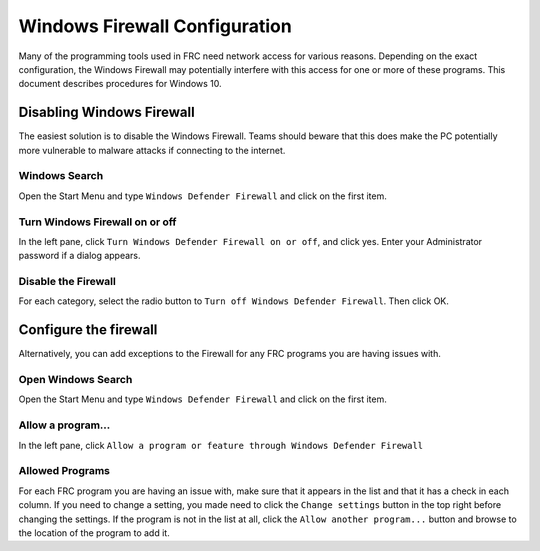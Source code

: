 Windows Firewall Configuration
==============================

Many of the programming tools used in FRC need network access for various reasons. Depending on the exact configuration, the Windows Firewall may potentially interfere with this access for one or more of these programs. This document describes procedures for Windows 10.

Disabling Windows Firewall
--------------------------

The easiest solution is to disable the Windows Firewall. Teams should beware that this does make the PC potentially more vulnerable to malware attacks if connecting to the internet.

Windows Search
^^^^^^^^^^^^^^

.. image:: images/windows-firewall-configuration-1.png

Open the Start Menu and type ``Windows Defender Firewall`` and click on the first item.


Turn Windows Firewall on or off
^^^^^^^^^^^^^^^^^^^^^^^^^^^^^^^

.. image:: images/windows-firewall-configuration-2.png

In the left pane, click ``Turn Windows Defender Firewall on or off``, and click yes. Enter your Administrator password if a dialog appears.

Disable the Firewall
^^^^^^^^^^^^^^^^^^^^

.. image:: images/windows-firewall-configuration-3.png

For each category, select the radio button to ``Turn off Windows Defender Firewall``. Then click OK.

Configure the firewall
----------------------

Alternatively, you can add exceptions to the Firewall for any FRC programs you are having issues with.

Open Windows Search
^^^^^^^^^^^^^^^^^^^

.. image:: images/windows-firewall-configuration-1.png

Open the Start Menu and type ``Windows Defender Firewall`` and click on the first item.

Allow a program...
^^^^^^^^^^^^^^^^^^

.. image:: images/windows-firewall-configuration-5.png

In the left pane, click ``Allow a program or feature through Windows Defender Firewall``

Allowed Programs
^^^^^^^^^^^^^^^^

.. image:: images/windows-firewall-configuration-6.png

For each FRC program you are having an issue with, make sure that it appears in the list and that it has a check in each column. If you need to change a setting, you made need to click the ``Change settings`` button in the top right before changing the settings. If the program is not in the list at all, click the ``Allow another program...`` button and browse to the location of the program to add it.

